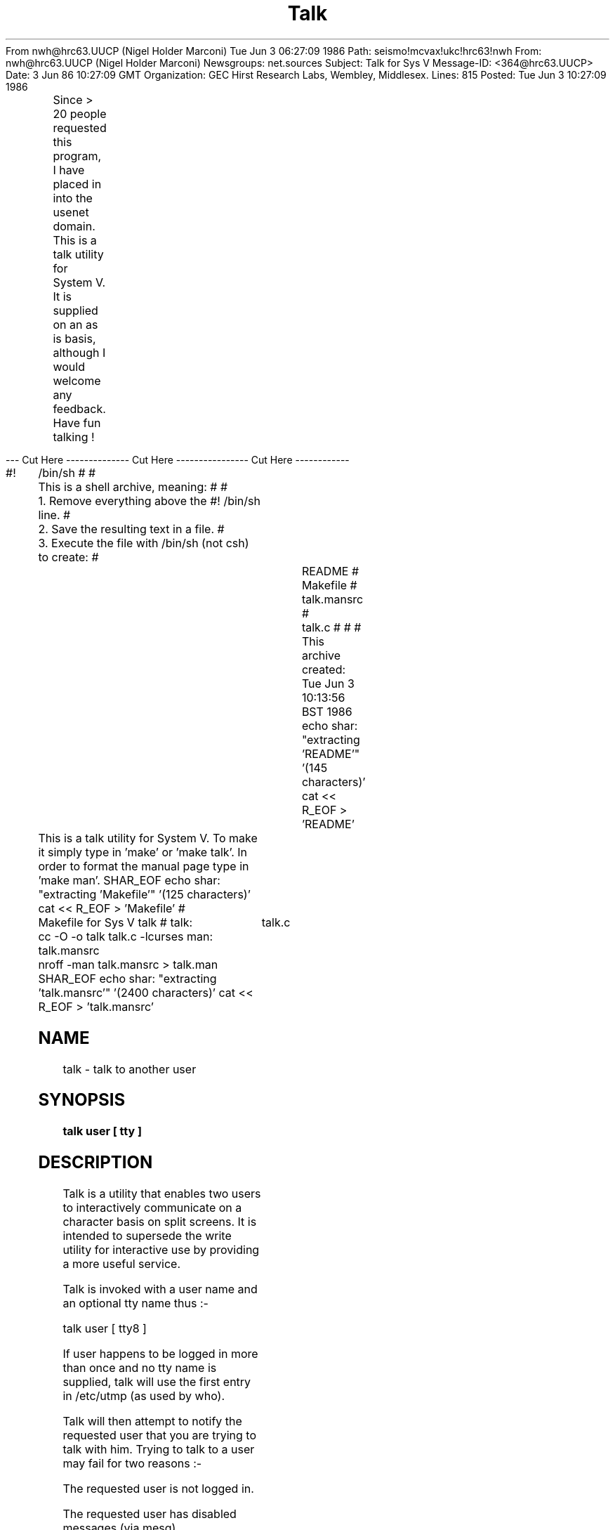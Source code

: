 From nwh@hrc63.UUCP (Nigel Holder Marconi) Tue Jun  3 06:27:09 1986
Path: seismo!mcvax!ukc!hrc63!nwh
From: nwh@hrc63.UUCP (Nigel Holder Marconi)
Newsgroups: net.sources
Subject: Talk for Sys V
Message-ID: <364@hrc63.UUCP>
Date: 3 Jun 86 10:27:09 GMT
Organization: GEC Hirst Research Labs, Wembley, Middlesex.
Lines: 815
Posted: Tue Jun  3 10:27:09 1986


	Since > 20 people requested this program, I have placed in
into the usenet domain.

	This is a talk utility for System V.  It is supplied
on an as is basis, although I would welcome any feedback.

	Have fun talking !


--- Cut Here -------------- Cut Here ---------------- Cut Here ------------

#!	/bin/sh
#
#	This is a shell archive, meaning:
#
#	1. Remove everything above the #! /bin/sh line.
#	2. Save the resulting text in a file.
#	3. Execute the file with /bin/sh (not csh) to create:
#			README
#			Makefile
#			talk.mansrc
#			talk.c
#
#
# This archive created: Tue Jun  3 10:13:56 BST 1986
echo shar: "extracting 'README'" '(145 characters)'
cat << \SHAR_EOF > 'README'

	This is a talk utility for System V.  To make it simply
type in 'make' or 'make talk'.  In order to format the manual
page type in 'make man'.
SHAR_EOF
echo shar: "extracting 'Makefile'" '(125 characters)'
cat << \SHAR_EOF > 'Makefile'
#	Makefile for Sys V talk
#
talk:	talk.c
	cc -O -o talk talk.c -lcurses
man:	talk.mansrc
	nroff -man talk.mansrc > talk.man
SHAR_EOF
echo shar: "extracting 'talk.mansrc'" '(2400 characters)'
cat << \SHAR_EOF > 'talk.mansrc'
.TH Talk 1
.SH NAME
talk \- talk to another user
.SH SYNOPSIS
.B talk user [ tty ]
.SH DESCRIPTION
.PP
Talk is a utility that enables two users to interactively
communicate on a character basis on split screens.
It is intended to supersede the write utility for interactive
use by providing a more useful service.

Talk is invoked with a user name and an optional tty name thus :-

        talk user [ tty8 ]

.PP
If user happens to be logged in more than once and no tty name is
supplied, talk will use the first entry in /etc/utmp (as used by who).
.PP
Talk will then attempt to notify the requested user that you are
trying to talk with him.
Trying to talk to a user may fail for two reasons :-

        The requested user is not logged in.

        The requested user has disabled messages (via mesg)

.PP
If the user doesn't answer, talk will keep notifying him.
After a reasonable number of retries, talk will give up and exit.
.PP
To reply to a user trying to talk to you, you should type
talk user (as shown in the request message).
.PP
When your party has connected you may both begin to talk (this
will be indicated by the bell ringing on your terminal).
The name of the person you are talking to and an elapsed time
indicator will appear in the centre of the screen.
You will notice that there are bursts of input and
output - this is due to the way they are handled within talk.
In order to avoid busy waiting, a sleep of one
second occurs whenever there is no activity.
.bp
.PP
Certain characters when typed have special meaning :-


ctrl-l    -    Refresh the screen.  Useful if the
               screen gets corrupted.

ctrl-d    -    Disconnect - finish talking.

ctrl-g    -    Ring the bell on other users terminal.

delete    -    Delete the character before the cursor
               (works backwards over lines as well).
               Uses your normal delete key.

ctrl-c    -    Forced exit.  This has the same effect
               as disconnect, although it may be
               used at any stage of the proceedings
               (ie. before connection has occured).


.SH FILES
/etc/utmp               to find recipient's tty
/tmp/tr_xxxxxxxx        temporary files (named pipes) for
/tmp/tw_xxxxxxxx        communication pickup
.SH BUGS
.PP
One second delay between bursts of activity (to be fixed when using
version 8).
.PP
Restricted to the domain of current machine.
SHAR_EOF
echo shar: "extracting 'talk.c'" '(14050 characters)'
cat << \SHAR_EOF > 'talk.c'
#ifndef	lint
static char sccsid[] = "@(#)talk.c  1.2 [Nigel Holder -  Baddow] 12/06/85";
#endif


/***************************************
*
*	Author   :  Nigel Holder
*
*	Date     :  12 June 1985
*		     4 December 1985		changed elapsed time stuff
*						to be synchronous to windows
*
*
*	   Talk - an interactive communication program that allows users
*	to talk on a character basis (as opposed to a line basis, as for
*	the system write utility).
*
*	   Written for System V as it uses named pipes !
*
*	Bugs:
*
*	1.   Not as good as BSD talk, but it suffices.
*
*	2.   Really need select() type statement (BSD) instead of sleeping
*	     for 1 second between no input or output activity
*	     - (version 8 should fix this).
*
*	3.   Should check for name fields in dividewin overflowing screenwidth
*
*	4.   Probably should disable CTRL-c stopping program
*
***************************************/


#include <curses.h>
#include <signal.h>
#include <sys/types.h>
#include <sys/stat.h>
#include <fcntl.h>
#include <ctype.h>
#include <pwd.h>
#include <utmp.h>
#include <sys/dir.h>


#define		FIFO			( 0010660 )
#define		EXIST			( 00 )
#define         INWINLINES              ( LINES / 2 )
#define         OUTWINLINES             ( LINES - INWINLINES - 1 )
#define		CONNECT			( 0xF0 )
#define		DISCONNECT		( 0xF3 )
#define		DELETE			( 0xFC )
#define		END_OF_FILE		( 0x04 )
#define		REFRESH			( 0x0C )
#define		SPACE			( 0x20 )
#define		BELL			( 0x07 )
#define		CLOCK_TEMP		( sizeof(elapsed) )
#define		CLOCK_TICK		( 15 )
#define		RETRIES			( 3 )
#define		TRIES			( RETRIES + 1 )
#define		WAIT_TIME		( 20 )
#define		DIRPREFIX		( sizeof(tempdir) + 20 )

#define		not_printable(x)	\
				(x != '\n'  &&  x != '\t'  &&  isprint(x) == 0) 

/*  --  globals  --  */

FILE	*writing = NULL;			/*  pipe to write down  */
int	reading = -1;				/*  fd for keyboard  */
int	connected = FALSE;			/*  whether actually talking  */
int	failed = FALSE;				/*  couldn't connect  */
int	forced = FALSE;				/*  ctrl-c stopped program  */
int	time_changed = FALSE;			/*  to update elapsed time  */

WINDOW	*inwin, *outwin, *dividewin;		/*  the three windows  */
int	inwinx, inwiny;				/*  cursor pos in each window */
int	outwinx, outwiny;
int	divwiny, divwinx;

char	elapsed[] = "[%02d:%02d:%02d]  ";	/*  format of elapsed time  */
char	tempdir[] = "/tmp/";			/*  temp place for pipes  */
char	wprefix[] = "tw_";			/*  prefix for pipes  */
char	rprefix[] = "tr_";
char	writefile[DIRSIZ + DIRPREFIX];		/*  temp pipe filenames  */
char	readfile[DIRSIZ + DIRPREFIX];
char	tmp[BUFSIZ];				/*  general purpose !  */
char	*myname, *theirname, *theirtty;
char	*progname;

int	master;					/*  whether master or slave   */
int	delchar;				/*  favourite delete char  */




main(argc, argv)

int	argc;
char	*argv[];

{
	int	forced_die();
	char	*strrchr(), *getlogin();

	if ((progname = strrchr(argv[0], '/')) != NULL)   {
		++progname;
	}
	else   {
		progname = argv[0];
	}
	if (argc < 2)   {
		fprintf(stderr, "usage: %s user [tty]\n", progname);
		exit(1);
	}
	theirname = argv[1];
	if (argc > 2)   {
		theirtty = argv[2];
	}
	else   {
		theirtty = "";
	}
	if ((myname = getlogin()) == NULL)   {
		fprintf(stderr, "You don't exist. Go away.\n");
		exit(2);
	}
	signal(SIGINT, SIG_IGN);		/*  play safe  */
	signal(SIGHUP, SIG_IGN);
	signal(SIGQUIT, SIG_IGN);

	screen_init();				/*  set up windows  */
	signal(SIGINT, forced_die);		/*  gracefully trap signals  */
	signal(SIGHUP, forced_die);
	set_up_channel();			/*  establish named pipes  */
	talk();			/*  let your fingers do the walking !  */
	die();					/*  should never get here !  */
	exit(3);
}



set_up_channel()		/*  establish connection between users  */

{
	char	*nameof();
	char	clock_temp[CLOCK_TEMP];

	sprintf(readfile, "%s%s%s%s", tempdir, rprefix, myname, theirname);
	sprintf(writefile, "%s%s%s%s", tempdir, wprefix, myname, theirname);

	/*  check to see if any old connections lying around !  */
	/*  they could be caused (left around) by system crashes etc.  */
	if (( ! access(readfile, EXIST))  &&  out_of_date(readfile))   {
		unlink(readfile);
	}
	if (( ! access(writefile, EXIST))  &&  out_of_date(writefile))   {
		unlink(writefile);
	}
	wheader(inwin, "[No connection yet]\n");
	sprintf(readfile, "%s%s%s%s", tempdir, wprefix, theirname, myname);
	if (access(readfile, EXIST))   {
		master = TRUE;
		master_channel();
		unlink(readfile);	/*  remove pipes (clever eh ?)  */
		unlink(writefile);
	}
	else   {
		master = FALSE;
		slave_channel();
	}
	connected = TRUE;
	wheader(inwin, "[Connected]\n");
	beep();
	sprintf(clock_temp, elapsed, 0, 0, 0);
	sprintf(tmp, "  %s is talking to %s (%s) ",
					myname, theirname, nameof(theirname));
        wmove(dividewin, 0, (COLS - strlen(tmp) - strlen(clock_temp)) / 2);
	wstandout(dividewin);
	waddstr(dividewin, tmp);
	getyx(dividewin, divwiny, divwinx);
	waddstr(dividewin, clock_temp);
	wstandend(dividewin);
        wrefresh(dividewin);
}



out_of_date(file_ptr)	/*  determine whether pipe file is not in use  */

char	*file_ptr;

{
	long	time();
	struct stat	stat_buf;

	if (stat(file_ptr, &stat_buf) == -1)   {   /*  assume doesn't exist  */
		return(FALSE);
	}
	if ((time((long *) 0) - stat_buf.st_mtime) > (TRIES * WAIT_TIME))   {
		return(TRUE);
	}
	return(FALSE);
}



/*  create named pipes for connection to slave and try to connect  */

master_channel()

{
	static char	*retry[] =   {
				"1st retry",
				"2nd retry",
				"3rd retry",
				"4th retry"
	};

	char	*dialup();
	int	retries, waiting;
	char	*retry_message, *dialtty, c;

	sprintf(readfile, "%s%s%s%s", tempdir, rprefix, myname, theirname);
	umask(0);
	if (mknod(readfile, FIFO) == -1)   {
		error("can't create %s", readfile);
	}
	if (mknod(writefile, FIFO) == -1)   {
		error("can't create %s", writefile);
	}
	open_channel();
	dialtty = dialup(CONNECT);
	sprintf(tmp, "[Waiting for your party to respond on %s]\n", dialtty);
	wheader(inwin, tmp);
	c = DISCONNECT;
	for (retries = 0 ; c != CONNECT  &&  retries <= RETRIES ; ++retries)   {
		for (waiting = 0 ; c != CONNECT  &&
				waiting < WAIT_TIME ; ++waiting)   {
			sleep(1);
			read(reading, &c, 1);
		}
		if (c != CONNECT  &&  retries < RETRIES)   {
			if (retries < (sizeof(retry) / sizeof(char *)))   {
				retry_message = retry[retries];
			}
			else   {
				retry_message = "Lost count !";
			}
			dialtty = dialup(CONNECT);
			sprintf(tmp, "[Ringing your party again on %s (%s)]\n",
							dialtty, retry_message);
			wheader(inwin, tmp);
		}
	}
	if (c != CONNECT)   {
		failed = TRUE;
		wheader(inwin, "[Your party would not respond]\n");
		die();
	}
}



slave_channel()		/*  form file names for slave connection  */

{
	sprintf(readfile, "%s%s%s%s", tempdir, wprefix, theirname, myname);
	sprintf(writefile, "%s%s%s%s", tempdir, rprefix, theirname, myname);
	open_channel();
	putc(CONNECT, writing);
}



open_channel()			/*  establish communications via pipes  */

{
	FILE	*fopen();

	if ((writing = fopen(writefile, "w+")) == NULL)   {
		error("can't open FIFO for writing");
	}
	setbuf(writing, (char *) 0);	/*  unbuffer stream  */
	if ((reading = open(readfile, O_NDELAY | O_RDONLY)) == -1)   {
		error("can't open FIFO for reading");
	}
}



wheader(win, message)		/*  print message at head of window  */

WINDOW	*win;
char	*message;

{
	wmove(win, 0, 0);
	wclrtoeol(win);
	waddstr(win, message);
	wrefresh(win);
}



screen_init()				/*  initialise talk windows  */

{
        int	i;

        initscr();
        inwin = newwin(INWINLINES, COLS, 0, 0);
        outwin = newwin(OUTWINLINES, COLS, INWINLINES + 1, 0);
        dividewin = newwin(1, COLS, INWINLINES, 0);
	noecho();
	nodelay(inwin, TRUE);
	cbreak();
        scrollok(inwin, TRUE);
        scrollok(outwin, TRUE);
	idlok(inwin, TRUE);
	idlok(outwin, TRUE);
        wmove(dividewin, 0, 0);
        for (i = 0 ; i < COLS ; ++i)   {
                waddch(dividewin, '-');
        }
        wnoutrefresh(inwin);	/* faster screen update (a la curses manual) */
        wnoutrefresh(outwin);
        wnoutrefresh(dividewin);
	doupdate();
}



/*  attempt to notify user that you wish to talk to him, or have given up  */

char *
dialup(status)

int	status;

{
	struct utmp	*ptr, *user, *getutent();
	void	setutent();
	long	tloc, time();
	char	*nameof(), ctime();
	FILE	*fp;
	int	found, logins;
	char	current_time[26 + 1];

	found = FALSE;
	logins = 0;
	setutent();
	while ((ptr = getutent()) != NULL)   {		/*  search for user  */
		if (strcmp(ptr->ut_user, theirname) == 0)   {
			if ( ! *theirtty)   {
				user = ptr;
				found = TRUE;
				break;
			}
			else   {
				if (strcmp(theirtty, ptr->ut_line) == 0)   {
					user = ptr;
					found = TRUE;
					break;
				}
				else  {
					/*  not used at present  */
					++logins;
				}
			}
		}
	}
	if ( ! found)   {
		sprintf(tmp, "[Your party is not logged on %s]\n",
			( ! *theirtty )  ?  "\b" : theirtty);
		wheader(inwin, tmp);
		failed = TRUE;
		die();
	}
	sprintf(tmp, "/dev/%s", user->ut_line);
	if ((fp = fopen(tmp, "w")) == NULL)   {
		wheader(inwin, "[Your party has disabled messages]\n");
		failed = TRUE;
		die();
	}
	if (status == CONNECT)   {
		fprintf(fp,
			"\r\7%s (%s) is phoning - respond with 'talk %s'    \n",
						myname, nameof(myname), myname);
	}
	else   {
		if (time(&tloc) != -1)   {
			strcpy(current_time, ctime(&tloc));
			current_time[strlen(current_time) - 1] = NULL;
		}
		else   {
			strcpy(current_time, "now");
		}
		fprintf(fp, "\r\7%s (%s) has stopped phoning [%s]\n",
					myname, nameof(myname), current_time);
	}
	fclose(fp);
	return(user->ut_line);
}



talk()				/*  talk to other user  */

{
	int	clock();

	/*  initialise window cursor positions  */
	inwinx = outwinx = outwiny = 0;
	inwiny = 1;

	delchar = erasechar();
	time_changed = FALSE;

	/*  place cursor in input window  */
	wmove(inwin, inwiny, inwinx);
	wrefresh(inwin);

	signal(SIGALRM, clock);
	alarm(CLOCK_TICK);
	while (1)   {
		/*  place cursor in input window  */
		wmove(inwin, inwiny, inwinx);
		wrefresh(inwin);
		/*  check for any activity  */
		if (input() == FALSE  &&  output() == FALSE)   {
			sleep(1);
		}

		/*******************
		*      SIGALRM was asynchronous to the rest of the program
		*   ie. it occurred whenever it liked and updated elapsed
		*   time.  This worked ok in general, although once in a while
		*   things would get confused (nothing CTRL-l couldn't
		*   overcome).  Fixed by using a global flag.
		*******************/

		if (time_changed)   {			/*  elapsed time  */
			time_changed = FALSE;
			update_time();
		}
	}
}



clock()		/*  set global flag to indicate time should be updated  */

{
	time_changed = TRUE;
	signal(SIGALRM, clock);
	alarm(CLOCK_TICK);
}



update_time()			/*  display current time on screen  */

{
	static int	elapsed_time = 0;

	elapsed_time += CLOCK_TICK;
	wmove(dividewin, divwiny, divwinx);
	wstandout(dividewin);
	wprintw(dividewin, elapsed, elapsed_time / 3600,
					elapsed_time / 60, elapsed_time % 60);
	wstandend(dividewin);
	wrefresh(dividewin);
}



input()			/*  check for and act on user input  */

{
	int	x;

	x = wgetch(inwin);
	getyx(inwin, inwiny, inwinx);
	if (x != -1)   {
		switch(x)   {
			case  END_OF_FILE  :
				waddstr(inwin, "\n[You have disconnected]");
				wrefresh(inwin);
				die();
				break;

			case  REFRESH  :
				clearok(curscr, TRUE);
				wrefresh(curscr);
				break;

			case  BELL  :
				putc(x, writing);
				break;

			default  :
				if (x != delchar)   {
					if (not_printable(x))   {
						beep();
						break;
					}
					wmove(inwin, inwiny, inwinx);
					waddch(inwin, x);
				}
				else   {
					wprevch(inwin);
					wdelch(inwin);
					x = DELETE;
				}
				getyx(inwin, inwiny, inwinx);
				wrefresh(inwin);
				putc(x, writing);
				break;
		}
		return(TRUE);
	}
	return(FALSE);
}



output()		/*  check for and act on any output to be displayed  */

{
	char	c;

	if (read(reading, &c, 1) != 0)   {
		switch (c)   {
			case  DISCONNECT  :
				waddstr(inwin,
					"\n[Your party has disconnected]");
				wrefresh(inwin);
				beep();
				die();
				break;

			case  DELETE  :
				wprevch(outwin);
				wdelch(outwin);
				break;

			case  BELL  :
				beep();
				break;

			default  :
				wmove(outwin, outwiny, outwinx);
				waddch(outwin, c);
				break;
		}
		getyx(outwin, outwiny, outwinx);
		wrefresh(outwin);
		return(TRUE);
	}
	return(FALSE);
}



/*  move cursor back to previous non-space char within window  */

wprevch(win)

WINDOW	*win;

{
	int	x, y;

	getyx(win, y, x);
	if (--x < 0)   {
		if (--y < 0)   {
			wmove(win, 0, 0);
			return;
		}
		for (x = win->_maxx - 1 ; x >= 0 ; --x)   {
			wmove(win, y, x);
			if (winch(win) != SPACE)   {
				return;
			}
		}
		return;
	}
	wmove(win, y, x);
}



char *
nameof(user)			/*  find name of user (from passwd file)  */

char	*user;

{
	struct passwd	*entry, *getpwnam();

	entry = getpwnam(user);
	if (*(entry->pw_gecos))   {
		return(entry->pw_gecos);
	}
	return("no name");
}



forced_die()			/*  program interrupted by signal  */

{
	alarm(0);		/*  disable clock to be safe  */
	forced = TRUE;
	die();
}



die()			/*  gracefully exit program  */

{
	char	*dialup();

	alarm(0);
	signal(SIGALRM, SIG_IGN);
	signal(SIGINT, SIG_IGN);

	if (writing != NULL)   {
		putc(DISCONNECT, writing);
		fclose(writing);
	}
	if (reading != -1)   {
		close(reading);
	}
	if (master  &&  (! connected))   {
		unlink(readfile);
		unlink(writefile);
	}

	wmove(outwin, OUTWINLINES - 1, 0);
	if (forced)   {
		sprintf(tmp, "[Forced exit%s] ",
			(connected)  ?  " (disconnected)" : "");
		waddstr(outwin, tmp);
	}
        wrefresh(outwin);
	flushinp();
	nodelay(inwin, FALSE);
	delwin(inwin);
	delwin(outwin);
	delwin(dividewin);
	endwin();
	if (failed)   {
		exit(4);
	}
	if (! connected)   {
		dialup(DISCONNECT);
	}
	putchar('\n');
	exit(0);
}



/*  print error message and terminate program (via die())  */
error(message, arg1, arg2)

char	*message, *arg1, *arg2;

{
	wmove(outwin, OUTWINLINES - 2, 0);
	wprintw(outwin, "%s: ", progname);
	wprintw(outwin, message, arg1, arg2);
	wrefresh(outwin);
	failed = TRUE;
	die();
}
SHAR_EOF
exit 0
#	End of shell archive

---- Cut Here -------------- Cut Here ------------------ Cut Here -------



Nigel Holder			UK JANET:       yf21@uk.co.gec-mrc.u
Marconi Research,		ARPA:           yf21%u.gec-mrc.co.uk@ucl-cs
Chelmsford,
Essex. CM2 8HN.

+44 245 73331   ext. 3219 / 3214


